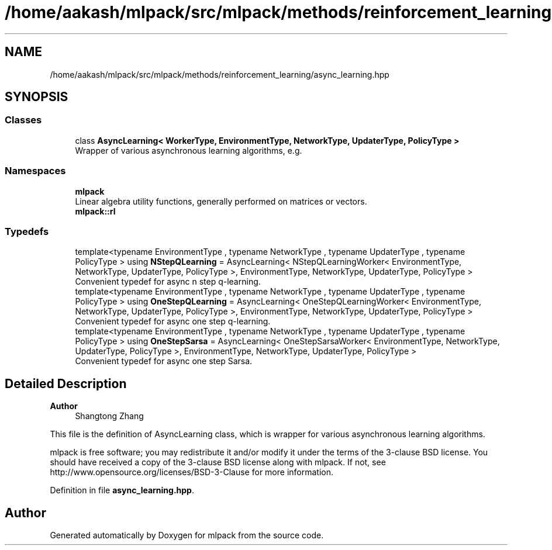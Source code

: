 .TH "/home/aakash/mlpack/src/mlpack/methods/reinforcement_learning/async_learning.hpp" 3 "Sun Jun 20 2021" "Version 3.4.2" "mlpack" \" -*- nroff -*-
.ad l
.nh
.SH NAME
/home/aakash/mlpack/src/mlpack/methods/reinforcement_learning/async_learning.hpp
.SH SYNOPSIS
.br
.PP
.SS "Classes"

.in +1c
.ti -1c
.RI "class \fBAsyncLearning< WorkerType, EnvironmentType, NetworkType, UpdaterType, PolicyType >\fP"
.br
.RI "Wrapper of various asynchronous learning algorithms, e\&.g\&. "
.in -1c
.SS "Namespaces"

.in +1c
.ti -1c
.RI " \fBmlpack\fP"
.br
.RI "Linear algebra utility functions, generally performed on matrices or vectors\&. "
.ti -1c
.RI " \fBmlpack::rl\fP"
.br
.in -1c
.SS "Typedefs"

.in +1c
.ti -1c
.RI "template<typename EnvironmentType , typename NetworkType , typename UpdaterType , typename PolicyType > using \fBNStepQLearning\fP = AsyncLearning< NStepQLearningWorker< EnvironmentType, NetworkType, UpdaterType, PolicyType >, EnvironmentType, NetworkType, UpdaterType, PolicyType >"
.br
.RI "Convenient typedef for async n step q-learning\&. "
.ti -1c
.RI "template<typename EnvironmentType , typename NetworkType , typename UpdaterType , typename PolicyType > using \fBOneStepQLearning\fP = AsyncLearning< OneStepQLearningWorker< EnvironmentType, NetworkType, UpdaterType, PolicyType >, EnvironmentType, NetworkType, UpdaterType, PolicyType >"
.br
.RI "Convenient typedef for async one step q-learning\&. "
.ti -1c
.RI "template<typename EnvironmentType , typename NetworkType , typename UpdaterType , typename PolicyType > using \fBOneStepSarsa\fP = AsyncLearning< OneStepSarsaWorker< EnvironmentType, NetworkType, UpdaterType, PolicyType >, EnvironmentType, NetworkType, UpdaterType, PolicyType >"
.br
.RI "Convenient typedef for async one step Sarsa\&. "
.in -1c
.SH "Detailed Description"
.PP 

.PP
\fBAuthor\fP
.RS 4
Shangtong Zhang
.RE
.PP
This file is the definition of AsyncLearning class, which is wrapper for various asynchronous learning algorithms\&.
.PP
mlpack is free software; you may redistribute it and/or modify it under the terms of the 3-clause BSD license\&. You should have received a copy of the 3-clause BSD license along with mlpack\&. If not, see http://www.opensource.org/licenses/BSD-3-Clause for more information\&. 
.PP
Definition in file \fBasync_learning\&.hpp\fP\&.
.SH "Author"
.PP 
Generated automatically by Doxygen for mlpack from the source code\&.
